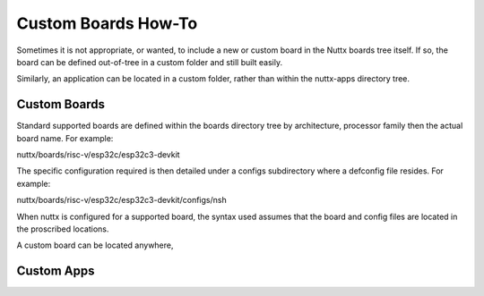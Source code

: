 ====================
Custom Boards How-To
====================
Sometimes it is not appropriate, or wanted, to include a new or custom board in
the Nuttx boards tree itself. If so, the board can be defined out-of-tree in a
custom folder and still built easily.

Similarly, an application can be located in a custom folder, rather than within
the nuttx-apps directory tree.

Custom Boards
=============

Standard supported boards are defined within the boards directory tree by
architecture, processor family then the actual board name. For example:

nuttx/boards/risc-v/esp32c/esp32c3-devkit

The specific configuration required is then detailed under a configs
subdirectory where a defconfig file resides. For example:

nuttx/boards/risc-v/esp32c/esp32c3-devkit/configs/nsh

When nuttx is configured for a supported board, the syntax used assumes that the
board and config files are located in the proscribed locations.

A custom board can be located anywhere, 

Custom Apps
===============
